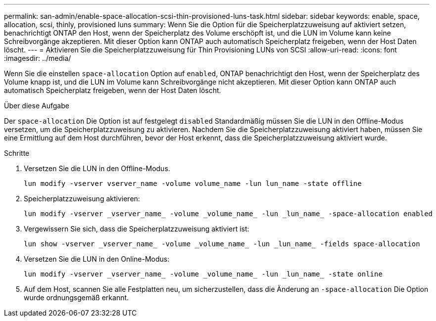 ---
permalink: san-admin/enable-space-allocation-scsi-thin-provisioned-luns-task.html 
sidebar: sidebar 
keywords: enable, space, allocation, scsi, thinly, provisioned luns 
summary: Wenn Sie die Option für die Speicherplatzzuweisung auf aktiviert setzen, benachrichtigt ONTAP den Host, wenn der Speicherplatz des Volume erschöpft ist, und die LUN im Volume kann keine Schreibvorgänge akzeptieren. Mit dieser Option kann ONTAP auch automatisch Speicherplatz freigeben, wenn der Host Daten löscht. 
---
= Aktivieren Sie die Speicherplatzzuweisung für Thin Provisioning LUNs von SCSI
:allow-uri-read: 
:icons: font
:imagesdir: ../media/


[role="lead"]
Wenn Sie die einstellen `space-allocation` Option auf `enabled`, ONTAP benachrichtigt den Host, wenn der Speicherplatz des Volume knapp ist, und die LUN im Volume kann Schreibvorgänge nicht akzeptieren. Mit dieser Option kann ONTAP auch automatisch Speicherplatz freigeben, wenn der Host Daten löscht.

.Über diese Aufgabe
Der `space-allocation` Die Option ist auf festgelegt `disabled` Standardmäßig müssen Sie die LUN in den Offline-Modus versetzen, um die Speicherplatzzuweisung zu aktivieren. Nachdem Sie die Speicherplatzzuweisung aktiviert haben, müssen Sie eine Ermittlung auf dem Host durchführen, bevor der Host erkennt, dass die Speicherplatzzuweisung aktiviert wurde.

.Schritte
. Versetzen Sie die LUN in den Offline-Modus.
+
[source, cli]
----
lun modify -vserver vserver_name -volume volume_name -lun lun_name -state offline
----
. Speicherplatzzuweisung aktivieren:
+
[source, cli]
----
lun modify -vserver _vserver_name_ -volume _volume_name_ -lun _lun_name_ -space-allocation enabled
----
. Vergewissern Sie sich, dass die Speicherplatzzuweisung aktiviert ist:
+
[source, cli]
----
lun show -vserver _vserver_name_ -volume _volume_name_ -lun _lun_name_ -fields space-allocation
----
. Versetzen Sie die LUN in den Online-Modus:
+
[source, cli]
----
lun modify -vserver _vserver_name_ -volume _volume_name_ -lun _lun_name_ -state online
----
. Auf dem Host, scannen Sie alle Festplatten neu, um sicherzustellen, dass die Änderung an `-space-allocation` Die Option wurde ordnungsgemäß erkannt.

